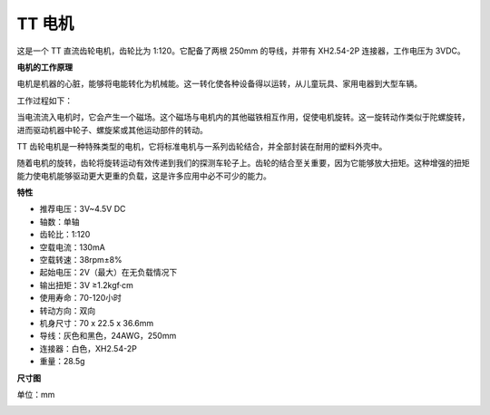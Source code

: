 .. _cpn_tt_motor_xh:

TT 电机
==============

.. image:: img/tt_motor_xh.jpg
    :width: 400
    :align: center

这是一个 TT 直流齿轮电机，齿轮比为 1:120。它配备了两根 250mm 的导线，并带有 XH2.54-2P 连接器，工作电压为 3VDC。

**电机的工作原理**

电机是机器的心脏，能够将电能转化为机械能。这一转化使各种设备得以运转，从儿童玩具、家用电器到大型车辆。

工作过程如下：

当电流流入电机时，它会产生一个磁场。这个磁场与电机内的其他磁铁相互作用，促使电机旋转。这一旋转动作类似于陀螺旋转，进而驱动机器中轮子、螺旋桨或其他运动部件的转动。

.. image:: img/motor_rotate.gif
    :align: center

TT 齿轮电机是一种特殊类型的电机，它将标准电机与一系列齿轮结合，并全部封装在耐用的塑料外壳中。

随着电机的旋转，齿轮将旋转运动有效传递到我们的探测车轮子上。齿轮的结合至关重要，因为它能够放大扭矩。这种增强的扭矩能力使电机能够驱动更大更重的负载，这是许多应用中必不可少的能力。

.. image:: img/motor_internal.gif
    :align: center
    :width: 600

**特性**

* 推荐电压：3V~4.5V DC
* 轴数：单轴
* 齿轮比：1:120
* 空载电流：130mA
* 空载转速：38rpm±8%
* 起始电压：2V（最大）在无负载情况下
* 输出扭矩：3V ≥1.2kgf·cm
* 使用寿命：70-120小时
* 转动方向：双向
* 机身尺寸：70 x 22.5 x 36.6mm
* 导线：灰色和黑色，24AWG，250mm
* 连接器：白色，XH2.54-2P
* 重量：28.5g

**尺寸图**

单位：mm

.. image:: img/motor_size.jpg
